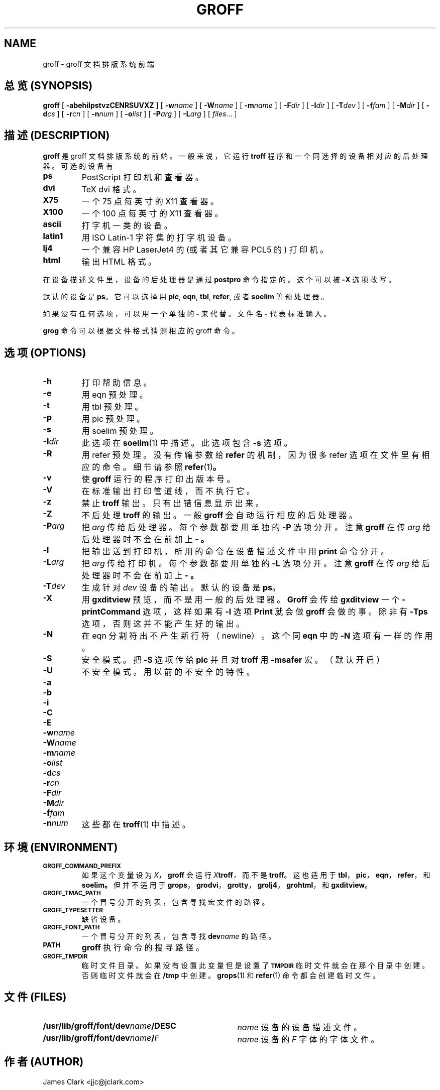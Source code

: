 .ig \"-*- nroff -*-
Copyright (C) 1999 Free Software Foundation, Inc.

Permission is granted to make and distribute verbatim copies of
this manual provided the copyright notice and this permission notice
are preserved on all copies.

Permission is granted to copy and distribute modified versions of this
manual under the conditions for verbatim copying, provided that the
entire resulting derived work is distributed under the terms of a
permission notice identical to this one.

Permission is granted to copy and distribute translations of this
manual into another language, under the above conditions for modified
versions, except that this permission notice may be included in
translations approved by the Free Software Foundation instead of in
the original English.
..
.de TQ
.br
.ns
.TP \\$1
..
.\" Like TP, but if specified indent is more than half
.\" the current line-length - indent, use the default indent.
.de Tp
.ie \\n(.$=0:((0\\$1)*2u>(\\n(.lu-\\n(.iu)) .TP
.el .TP "\\$1"
..
.TH GROFF 1 "21 December 1999" "Groff Version 1.15"
.SH NAME
groff \- groff 文档排版系统前端
.SH "总览 (SYNOPSIS)"
.B groff
[
.B \-abehilpstvzCENRSUVXZ
]
[
.BI \-w name
]
[
.BI \-W name
]
[
.BI \-m name
]
[
.BI \-F dir
]
[
.BI \-I dir
]
[
.BI \-T dev
]
[
.BI \-f fam
]
[
.BI \-M dir
]
[
.BI \-d cs
]
[
.BI \-r cn
]
[
.BI \-n num
]
[
.BI \-o list
]
[
.BI \-P arg
]
[
.BI \-L arg
]
[
.IR files \|.\|.\|.\|
]
.SH "描述 (DESCRIPTION)"
.B groff
是 groff 文档排版系统的前端。 一般来说， 它运行
.B troff
程序和一个同选择的设备相对应的后处理器。 可选的设备有
.TP
.B ps
PostScript 打印机和查看器。
.TP
.B dvi
TeX dvi 格式。
.TP
.B X75
一个 75 点每英寸的 X11 查看器。
.TP
.B X100
一个 100 点每英寸的 X11 查看器。
.TP
.B ascii
打字机一类的设备。
.TP
.B latin1
用 ISO Latin-1 字符集的打字机设备。
.TP 
.B lj4
一个兼容 HP LaserJet4 的(或者其它兼容 PCL5 的) 打印机。
.TP
.B html
输出 HTML 格式。
.LP
在设备描述文件里， 设备的后处理器是通过
.B postpro
命令指定的。 这个可以被
.B \-X
选项改写。
.LP
默认的设备是
.BR ps 。
它可以选择用
.BR pic ,
.BR eqn ,
.BR tbl ,
.BR refer ,
或者
.B soelim
等预处理器。
.LP
如果没有任何选项， 可以用一个单独的
.BR \- 
来代替。 文件名
.B \-
代表标准输入。
.LP
.B grog
命令可以根据文件格式猜测相应的 groff 命令。
.SH "选项 (OPTIONS)"
.TP
.B \-h
打印帮助信息。
.TP
.B \-e
用 eqn 预处理。
.TP
.B \-t
用 tbl 预处理。
.TP
.B \-p
用 pic 预处理。
.TP
.B \-s
用 soelim 预处理。
.TP
.BI \-I dir
此选项在
.BR soelim (1) 
中描述。 此选项包含
.B \-s
选项。
.TP
.B \-R
用 refer 预处理。 没有传输参数给
.B refer
的机制， 因为很多 refer 选项在文件里有相应的命令。 细节请参照
.BR refer (1) 。
.TP
.B \-v
使
.B groff
运行的程序打印出版本号。
.TP
.B \-V
在标准输出打印管道线， 而不执行它。
.TP
.B \-z
禁止
.BR troff
输出。 只有出错信息显示出来。
.TP
.B \-Z
不后处理
.BR troff
的输出。 一般
.B groff
会自动运行相应的后处理器。
.TP
.BI \-P arg
把
.I arg
传给后处理器。 每个参数都要用单独的
.B \-P
选项分开。 注意
.B groff
在传
.I arg
给后处理器时不会在前加上
.B \- 。
.TP
.B \-l
把输出送到打印机， 所用的命令在设备描述文件中用
.B print
命令分开。
.TP
.BI \-L arg
把
.I arg
传给打印机。 每个参数都要用单独的
.B \-L
选项分开。 注意
.B groff
在传
.I arg
给后处理器时不会在前加上
.B \- 。
.TP
.BI \-T dev
生成针对
.IR dev
设备的输出。 默认的设备是
.BR ps 。
.TP
.B \-X
用
.B gxditview
预览， 而不是用一般的后处理器。
.B Groff
会传给
.B gxditview
一个
.B -printCommand
选项， 这样如果有
.B -l
选项
.B Print
就会做
.B groff
会做的事。 除非有
.BR \-Tps
选项， 否则这并不能产生好的输出。
.TP
.B \-N
在 eqn 分割符出不产生新行符（newline）。 这个同
.BR eqn
中的
.B \-N
选项有一样的作用。
.TP
.B \-S
安全模式。 把
.B \-S
选项传给
.B pic
并且对
.BR troff
用
.B \%\-msafer
宏。 （默认开启）
.TP
.B \-U
不安全模式。 用以前的不安全的特性。
.TP
.B \-a
.TQ
.B \-b
.TQ
.B \-i
.TQ
.B \-C
.TQ
.B \-E
.TQ
.BI \-w name
.TQ
.BI \-W name
.TQ
.BI \-m name
.TQ
.BI \-o list
.TQ
.BI \-d cs
.TQ
.BI \-r cn
.TQ
.BI \-F dir
.TQ
.BI \-M dir
.TQ
.BI \-f fam
.TQ
.BI \-n num
这些都在
.BR troff (1)
中描述。
.SH "环境 (ENVIRONMENT)"
.TP
.SM
.B GROFF_COMMAND_PREFIX
如果这个变量设为
.IR X ，
.B groff
会运行
.IB X troff ，
而不是
.BR troff 。
这也适用于
.BR tbl ，
.BR pic ，
.BR eqn ，
.BR refer ，
和
.BR soelim。 但并不适用于
.BR grops ，
.BR grodvi ，
.BR grotty ，
.BR grolj4 ，
.BR grohtml ，
和
.BR gxditview 。
.TP
.SM
.B GROFF_TMAC_PATH
一个冒号分开的列表， 包含寻找宏文件的路径。
.TP
.SM
.B GROFF_TYPESETTER
缺省设备。
.TP
.SM
.B GROFF_FONT_PATH
一个冒号分开的列表， 包含寻找
.BI dev name
的路径。
.TP
.SM
.B PATH
.BR groff
执行命令的搜寻路径。
.TP
.SM
.B GROFF_TMPDIR
临时文件目录。 如果没有设置此变量但是设置了
.B
.SM TMPDIR
临时文件就会在那个目录中创建。 否则临时文件就会在
.BR /tmp
中创建。 
.BR grops (1)
和
.BR refer (1)
命令都会创建临时文件。
.SH "文件 (FILES)"
.Tp \w'\fB/usr/lib/groff/font/dev\fIname\fB/DESC'u+3n
.BI /usr/lib/groff/font/dev name /DESC
.IR name
设备的设备描述文件。
.TP
.BI /usr/lib/groff/font/dev name / F
.IR name
设备的
.I F
字体的字体文件。
.SH "作者 (AUTHOR)"
James Clark <jjc@jclark.com>
.SH "错误 (BUGS)"
报错误报告给 bug-groff@gnu.org。 请包含一个完整的报告， 还有一个能使错误再次出现的例子，
并注明用的是 groff 的哪个版本。
.SH "版权 (COPYRIGHT)"
版权所有 \(co 1989, 1990, 1991, 1992, 1999 自由软件基金会
.LP
这一程序是自由软件， 你可以遵照自由软件基金会出版的 GNU 通用公共许可
证条款来修改和重新发布这一程序。 或者用许可证的第二版， 或者（根据你的选
择）用任何更新的版本。
.LP
发布 groff 程序的目的是希望它有用， 但没有任何担保。 甚至没有适合特定目
的的隐含的担保。 更详细的情况请参阅 GNU 通用公共许可证。
.LP
你应该已经和程序一起收到一份 GNU 通用公共许可证的副本。 如果还没有， 写信给：
The Free Software Foundation, Inc., 675 Mass Ave, Cambridge,
MA02139, USA
.SH "获取 (AVAILABILITY)"
groff 的最新版本可以通过匿名 ftp 从 ftp.gnu.org/gnu/groff 得到。
.SH "参见 (SEE ALSO)"
.BR grog (1),
.BR troff (1),
.BR tbl (1),
.BR pic (1),
.BR eqn (1),
.BR soelim (1) ,
.BR refer (1),
.BR grops (1),
.BR grodvi (1),
.BR grotty (1),
.BR grohtml (1),
.BR gxditview (1),
.BR groff_font (5),
.BR groff_out (5),
.BR groff_man (7),
.BR groff_ms (7),
.BR groff_me (7),
.BR groff_char (7),
.BR groff_msafer (7)

.SH "[中文版维护人]"
.B 唐友 \<tony_ty@263.net\>
.SH "[中文版最新更新]"
.BR 2001/8/29
.SH "[中国Linux论坛man手册页翻译计划]"
.BI http://cmpp.linuxforum.net
